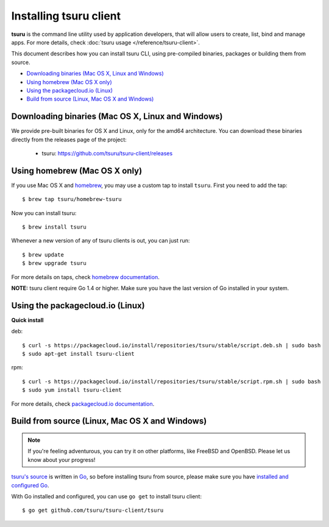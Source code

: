 .. Copyright 2013 tsuru authors. All rights reserved.
   Use of this source code is governed by a BSD-style
   license that can be found in the LICENSE file.

.. meta::
    :description: Install guide for tsuru client
    :keywords: paas, cloud computing, tsuru

+++++++++++++++++++++++
Installing tsuru client
+++++++++++++++++++++++

**tsuru** is the command line utility used by application developers, that
will allow users to create, list, bind and manage apps. For more details,
check :doc:`tsuru usage </reference/tsuru-client>`.

This document describes how you can install tsuru CLI, using pre-compiled
binaries, packages or building them from source.

- `Downloading binaries (Mac OS X, Linux and Windows)`_
- `Using homebrew (Mac OS X only)`_
- `Using the packagecloud.io (Linux)`_
- `Build from source (Linux, Mac OS X and Windows)`_

Downloading binaries (Mac OS X, Linux and Windows)
==================================================

We provide pre-built binaries for OS X and Linux, only for the amd64
architecture. You can download these binaries directly from the releases page
of the project:

    * tsuru: https://github.com/tsuru/tsuru-client/releases

Using homebrew (Mac OS X only)
==============================

If you use Mac OS X and `homebrew <http://mxcl.github.com/homebrew/>`_, you may
use a custom tap to install ``tsuru``. First you need to add the tap:

.. highlight:: bash

::

    $ brew tap tsuru/homebrew-tsuru

Now you can install tsuru:

.. highlight:: bash

::

    $ brew install tsuru

Whenever a new version of any of tsuru clients is out, you can just run:

.. highlight:: bash

::

    $ brew update
    $ brew upgrade tsuru

For more details on taps, check `homebrew documentation
<https://github.com/Homebrew/homebrew/wiki/brew-tap>`_.

**NOTE:** tsuru client require Go 1.4 or higher. Make sure you have the last version
of Go installed in your system.

Using the packagecloud.io (Linux)
=================================

**Quick install**

deb:

.. highlight:: bash

::

    $ curl -s https://packagecloud.io/install/repositories/tsuru/stable/script.deb.sh | sudo bash
    $ sudo apt-get install tsuru-client

rpm:

.. highlight:: bash

::

    $ curl -s https://packagecloud.io/install/repositories/tsuru/stable/script.rpm.sh | sudo bash
    $ sudo yum install tsuru-client

For more details, check `packagecloud.io documentation
<https://packagecloud.io/tsuru/stable/install#bash>`_.

Build from source (Linux, Mac OS X and Windows)
===============================================

.. note::

    If you're feeling adventurous, you can try it on other platforms, like
    FreeBSD and OpenBSD. Please let us know about your progress!

`tsuru's source <https://github.com/tsuru/tsuru>`_ is written in `Go
<http://golang.org>`_, so before installing tsuru from source, please make sure
you have `installed and configured Go <http://golang.org/doc/install>`_.

With Go installed and configured, you can use ``go get`` to install tsuru
client:

.. highlight:: bash

::

    $ go get github.com/tsuru/tsuru-client/tsuru
